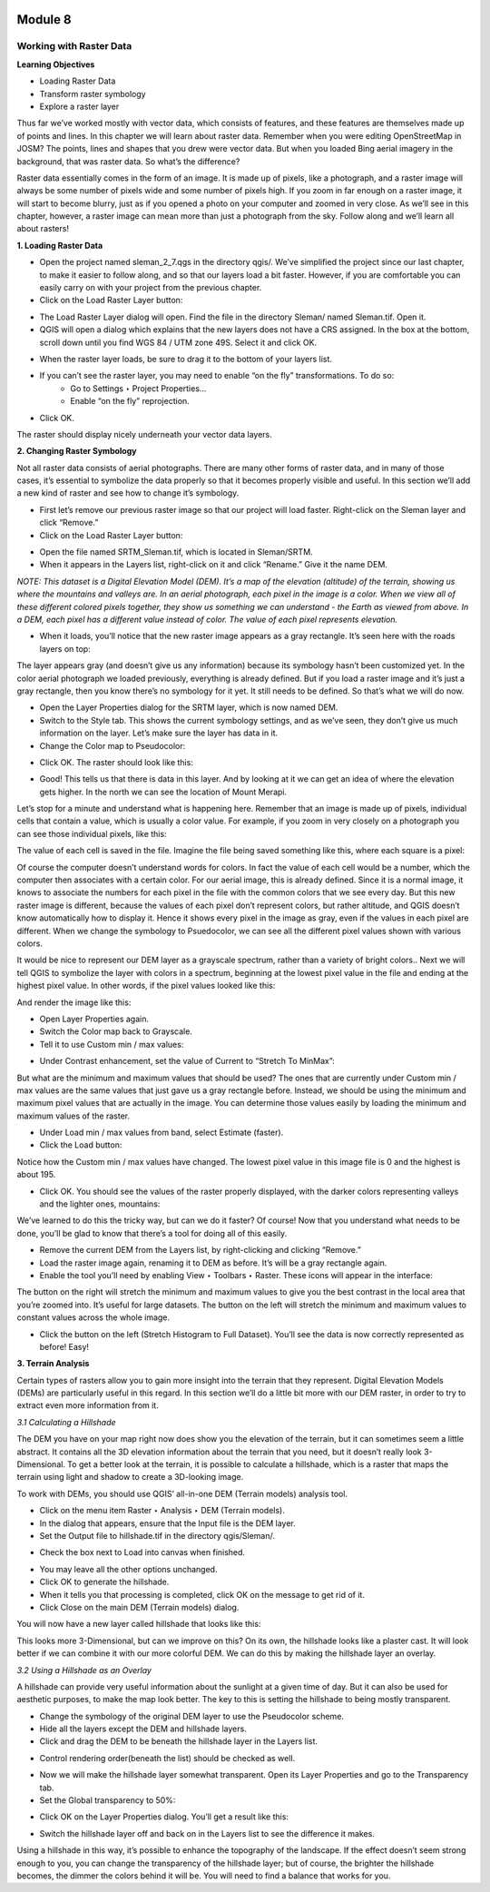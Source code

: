 .. image:: /static/training/beginner/qgis-inasafe/image6.png

********
Module 8
********
Working with Raster Data
========================

**Learning Objectives**

- Loading Raster Data 
- Transform raster symbology
- Explore a raster layer

Thus far we’ve worked mostly with vector data, which consists of features, and these features are themselves made up of points and lines.  In this chapter we will learn about raster data.  Remember when you were editing OpenStreetMap in JOSM?  The points, lines and shapes that you drew were vector data. But when you loaded Bing aerial imagery in the background, that was raster data.  So what’s the difference?

Raster data essentially comes in the form of an image.  It is made up of pixels, like a photograph, and a raster image will always be some number of pixels wide and some number of pixels high.  If you zoom in far enough on a raster image, it will start to become blurry, just as if you opened a photo on your computer and zoomed in very close.  As we’ll see in this chapter, however, a raster image can mean more than just a photograph from the sky.  Follow along and we’ll learn all about rasters!

**1. Loading Raster Data**

- Open the project named sleman_2_7.qgs in the directory qgis/.  We’ve simplified the project since our last chapter, to make it easier to follow along, and so that our layers load a bit faster.  However, if you are comfortable you can easily carry on with your project from the previous chapter.
- Click on the Load Raster Layer button:

.. image:: /static/training/beginner/qgis-inasafe/image147.png
 
- The Load Raster Layer dialog will open.  Find the file in the directory Sleman/ named Sleman.tif.  Open it.
- QGIS will open a dialog which explains that the new layers does not have a CRS assigned.  In the box at the bottom, scroll down until you find WGS 84 / UTM zone 49S.  Select it and click OK.

.. image:: /static/training/beginner/qgis-inasafe/image148.png
 
- When the raster layer loads, be sure to drag it to the bottom of your layers list.
- If you can’t see the raster layer, you may need to enable “on the fly” transformations.  To do so:
    - Go to Settings ‣ Project Properties...
    - Enable “on the fly” reprojection.

.. image:: /static/training/beginner/qgis-inasafe/image149.png
 
- Click OK.

The raster should display nicely underneath your vector data layers.

.. image:: /static/training/beginner/qgis-inasafe/image150.png
 
**2. Changing Raster Symbology**

Not all raster data consists of aerial photographs. There are many other forms of raster data, and in many of those cases, it’s essential to symbolize the data properly so that it becomes properly visible and useful.  In this section we’ll add a new kind of raster and see how to change it’s symbology.

- First let’s remove our previous raster image so that our project will load faster.  Right-click on the Sleman layer and click “Remove.”
- Click on the Load Raster Layer button:

.. image:: /static/training/beginner/qgis-inasafe/image147.png
 
- Open the file named SRTM_Sleman.tif, which is located in Sleman/SRTM.
- When it appears in the Layers list, right-click on it and click “Rename.”  Give it the name DEM.

*NOTE: This dataset is a Digital Elevation Model (DEM). It’s a map of the elevation (altitude) of the terrain, showing us where the mountains and valleys are. In an aerial photograph, each pixel in the image is a color. When we view all of these different colored pixels together, they show us something we can understand - the Earth as viewed from above. In a DEM, each pixel has a different value instead of color. The value of each pixel represents elevation.*

- When it loads, you’ll notice that the new raster image appears as a gray rectangle. It’s seen here with the roads layers on top:

.. image:: /static/training/beginner/qgis-inasafe/image151.png

The layer appears gray (and doesn’t give us any information) because its symbology hasn’t been customized yet.  In the color aerial photograph we loaded previously, everything is already defined.  But if you load a raster image and it’s just a gray rectangle, then you know there’s no symbology for it yet. It still needs to be defined. So that’s what we will do now.

- Open the Layer Properties dialog for the SRTM layer, which is now named DEM.
- Switch to the Style tab.  This shows the current symbology settings, and as we’ve seen, they don’t give us much information on the layer.  Let’s make sure the layer has data in it.
- Change the Color map to Pseudocolor:

.. image:: /static/training/beginner/qgis-inasafe/image152.png

- Click OK.  The raster should look like this:

.. image:: /static/training/beginner/qgis-inasafe/image153.png

- Good!  This tells us that there is data in this layer.  And by looking at it we can get an idea of where the elevation gets higher.  In the north we can see the location of Mount Merapi.

Let’s stop for a minute and understand what is happening here.  Remember that an image is made up of pixels, individual cells that contain a value, which is usually a color value.  For example, if you zoom in very closely on a photograph you can see those individual pixels, like this:

.. image:: /static/training/beginner/qgis-inasafe/image154.png

The value of each cell is saved in the file.  Imagine the file being saved something like this, where each square is a pixel:

.. image:: /static/training/beginner/qgis-inasafe/image155.png
 
Of course the computer doesn’t understand words for colors.  In fact the value of each cell would be a number, which the computer then associates with a certain color.  For our aerial image, this is already defined.  Since it is a normal image, it knows to associate the numbers for each pixel in the file with the common colors that we see every day.  But this new raster image is different, because the values of each pixel don’t represent colors, but rather altitude, and QGIS doesn’t know automatically how to display it.  Hence it shows every pixel in the image as gray, even if the values in each pixel are different.  When we change the symbology to Psuedocolor, we can see all the different pixel values shown with various colors.

It would be nice to represent our DEM layer as a grayscale spectrum, rather than a variety of bright colors..  Next we will tell QGIS to symbolize the layer with colors in a spectrum, beginning at the lowest pixel value in the file and ending at the highest pixel value.  In other words, if the pixel values looked like this:

.. image:: /static/training/beginner/qgis-inasafe/image156.png

 QGIS would create a spectrum equating numbers to colors like this:

.. image:: /static/training/beginner/qgis-inasafe/image157.png

And render the image like this:

.. image:: /static/training/beginner/qgis-inasafe/image158.png

- Open Layer Properties again.
- Switch the Color map back to Grayscale.
- Tell it to use Custom min / max values:

.. image:: /static/training/beginner/qgis-inasafe/image159.png
 
- Under Contrast enhancement, set the value of Current to “Stretch To MinMax”:

.. image:: /static/training/beginner/qgis-inasafe/image160.png
 
But what are the minimum and maximum values that should be used?  The ones that are currently under Custom min / max values are the same values that just gave us a gray rectangle before. Instead, we should be using the minimum and maximum pixel values that are actually in the image.  You can determine those values easily by loading the minimum and maximum values of the raster.

- Under Load min / max values from band, select Estimate (faster).
- Click the Load button:

.. image:: /static/training/beginner/qgis-inasafe/image161.png
 
Notice how the Custom min / max values have changed.  The lowest pixel value in this image file is 0 and the highest is about 195.

.. image:: /static/training/beginner/qgis-inasafe/image162.png 

- Click OK.  You should see the values of the raster properly displayed, with the darker colors representing valleys and the lighter ones, mountains:

.. image:: /static/training/beginner/qgis-inasafe/image163.png
 
We’ve learned to do this the tricky way, but can we do it faster?  Of course!  Now that you understand what needs to be done, you’ll be glad to know that there’s a tool for doing all of this easily.

- Remove the current DEM from the Layers list, by right-clicking and clicking “Remove.”
- Load the raster image again, renaming it to DEM as before. It’s will be a gray rectangle again.
- Enable the tool you’ll need by enabling View ‣ Toolbars ‣ Raster. These icons will appear in the interface:

.. image:: /static/training/beginner/qgis-inasafe/image164.png
 
The button on the right will stretch the minimum and maximum values to give you the best contrast in the local area that you’re zoomed into. It’s useful for large datasets. The button on the left will stretch the minimum and maximum values to constant values across the whole image.

- Click the button on the left (Stretch Histogram to Full Dataset). You’ll see the data is now correctly represented as before! Easy!

**3. Terrain Analysis**

Certain types of rasters allow you to gain more insight into the terrain that they represent. Digital Elevation Models (DEMs) are particularly useful in this regard.  In this section we’ll do a little bit more with our DEM raster, in order to try to extract even more information from it.

*3.1  Calculating a Hillshade*

The DEM you have on your map right now does show you the elevation of the terrain, but it can sometimes seem a little abstract. It contains all the 3D elevation information about the terrain that you need, but it doesn’t really look 3-Dimensional. To get a better look at the terrain, it is possible to calculate a hillshade, which is a raster that maps the terrain using light and shadow to create a 3D-looking image.

To work with DEMs, you should use QGIS’ all-in-one DEM (Terrain models) analysis tool.

- Click on the menu item Raster ‣ Analysis ‣ DEM (Terrain models).
- In the dialog that appears, ensure that the Input file is the DEM layer.
- Set the Output file to hillshade.tif in the directory qgis/Sleman/.

.. image:: /static/training/beginner/qgis-inasafe/image165.png
 
- Check the box next to Load into canvas when finished.

.. image:: /static/training/beginner/qgis-inasafe/image166.png
 
- You may leave all the other options unchanged.
- Click OK to generate the hillshade.
- When it tells you that processing is completed, click OK on the message to get rid of it.
- Click Close on the main DEM (Terrain models) dialog.
You will now have a new layer called hillshade that looks like this:

.. image:: /static/training/beginner/qgis-inasafe/image167.png
 
This looks more 3-Dimensional, but can we improve on this?  On its own, the hillshade looks like a plaster cast.  It will look better if we can combine it with our more colorful DEM.  We can do this by making the hillshade layer an overlay.

*3.2  Using a Hillshade as an Overlay*

A hillshade can provide very useful information about the sunlight at a given time of day. But it can also be used for aesthetic purposes, to make the map look better. The key to this is setting the hillshade to being mostly transparent.

- Change the symbology of the original DEM layer to use the Pseudocolor scheme.
- Hide all the layers except the DEM and hillshade layers.
- Click and drag the DEM to be beneath the hillshade layer in the Layers list.

.. image:: /static/training/beginner/qgis-inasafe/image168.png
 
- Control rendering order(beneath the list) should be checked as well.

.. image:: /static/training/beginner/qgis-inasafe/image169.png
 
- Now we will make the hillshade layer somewhat transparent.  Open its Layer Properties and go to the Transparency tab.
- Set the Global transparency to 50%:

.. image:: /static/training/beginner/qgis-inasafe/image170.png
 
- Click OK on the Layer Properties dialog. You’ll get a result like this:

.. image:: /static/training/beginner/qgis-inasafe/image171.png
 
- Switch the hillshade layer off and back on in the Layers list to see the difference it makes.

Using a hillshade in this way, it’s possible to enhance the topography of the landscape. If the effect doesn’t seem strong enough to you, you can change the transparency of the hillshade layer; but of course, the brighter the hillshade becomes, the dimmer the colors behind it will be. You will need to find a balance that works for you.


 